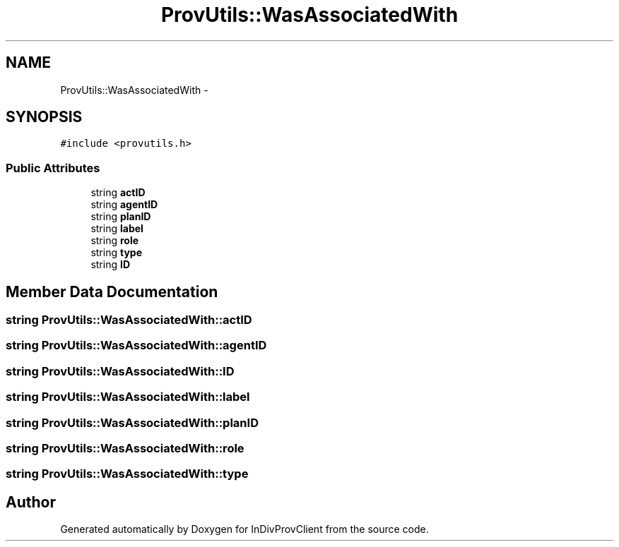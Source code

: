 .TH "ProvUtils::WasAssociatedWith" 3 "Sat Apr 2 2016" "InDivProvClient" \" -*- nroff -*-
.ad l
.nh
.SH NAME
ProvUtils::WasAssociatedWith \- 
.SH SYNOPSIS
.br
.PP
.PP
\fC#include <provutils\&.h>\fP
.SS "Public Attributes"

.in +1c
.ti -1c
.RI "string \fBactID\fP"
.br
.ti -1c
.RI "string \fBagentID\fP"
.br
.ti -1c
.RI "string \fBplanID\fP"
.br
.ti -1c
.RI "string \fBlabel\fP"
.br
.ti -1c
.RI "string \fBrole\fP"
.br
.ti -1c
.RI "string \fBtype\fP"
.br
.ti -1c
.RI "string \fBID\fP"
.br
.in -1c
.SH "Member Data Documentation"
.PP 
.SS "string ProvUtils::WasAssociatedWith::actID"

.SS "string ProvUtils::WasAssociatedWith::agentID"

.SS "string ProvUtils::WasAssociatedWith::ID"

.SS "string ProvUtils::WasAssociatedWith::label"

.SS "string ProvUtils::WasAssociatedWith::planID"

.SS "string ProvUtils::WasAssociatedWith::role"

.SS "string ProvUtils::WasAssociatedWith::type"


.SH "Author"
.PP 
Generated automatically by Doxygen for InDivProvClient from the source code\&.
